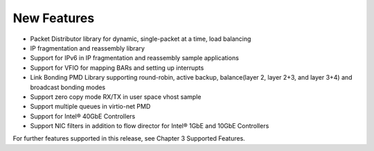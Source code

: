 ..  BSD LICENSE
    Copyright(c) 2010-2014 Intel Corporation. All rights reserved.
    All rights reserved.

    Redistribution and use in source and binary forms, with or without
    modification, are permitted provided that the following conditions
    are met:

    * Redistributions of source code must retain the above copyright
    notice, this list of conditions and the following disclaimer.
    * Redistributions in binary form must reproduce the above copyright
    notice, this list of conditions and the following disclaimer in
    the documentation and/or other materials provided with the
    distribution.
    * Neither the name of Intel Corporation nor the names of its
    contributors may be used to endorse or promote products derived
    from this software without specific prior written permission.

    THIS SOFTWARE IS PROVIDED BY THE COPYRIGHT HOLDERS AND CONTRIBUTORS
    "AS IS" AND ANY EXPRESS OR IMPLIED WARRANTIES, INCLUDING, BUT NOT
    LIMITED TO, THE IMPLIED WARRANTIES OF MERCHANTABILITY AND FITNESS FOR
    A PARTICULAR PURPOSE ARE DISCLAIMED. IN NO EVENT SHALL THE COPYRIGHT
    OWNER OR CONTRIBUTORS BE LIABLE FOR ANY DIRECT, INDIRECT, INCIDENTAL,
    SPECIAL, EXEMPLARY, OR CONSEQUENTIAL DAMAGES (INCLUDING, BUT NOT
    LIMITED TO, PROCUREMENT OF SUBSTITUTE GOODS OR SERVICES; LOSS OF USE,
    DATA, OR PROFITS; OR BUSINESS INTERRUPTION) HOWEVER CAUSED AND ON ANY
    THEORY OF LIABILITY, WHETHER IN CONTRACT, STRICT LIABILITY, OR TORT
    (INCLUDING NEGLIGENCE OR OTHERWISE) ARISING IN ANY WAY OUT OF THE USE
    OF THIS SOFTWARE, EVEN IF ADVISED OF THE POSSIBILITY OF SUCH DAMAGE.

New Features
============

*   Packet Distributor library for dynamic, single-packet at a time, load balancing

*   IP fragmentation and reassembly library

*   Support for IPv6 in IP fragmentation and reassembly sample applications

*   Support for VFIO for mapping BARs and setting up interrupts

*   Link Bonding PMD Library supporting round-robin, active backup, balance(layer 2, layer 2+3, and layer 3+4) and broadcast bonding modes

*   Support zero copy mode RX/TX in user space vhost sample

*   Support multiple queues in virtio-net PMD

*   Support for Intel® 40GbE Controllers

*   Support NIC filters in addition to flow director for Intel® 1GbE and 10GbE Controllers

For further features supported in this release, see Chapter 3 Supported Features.
